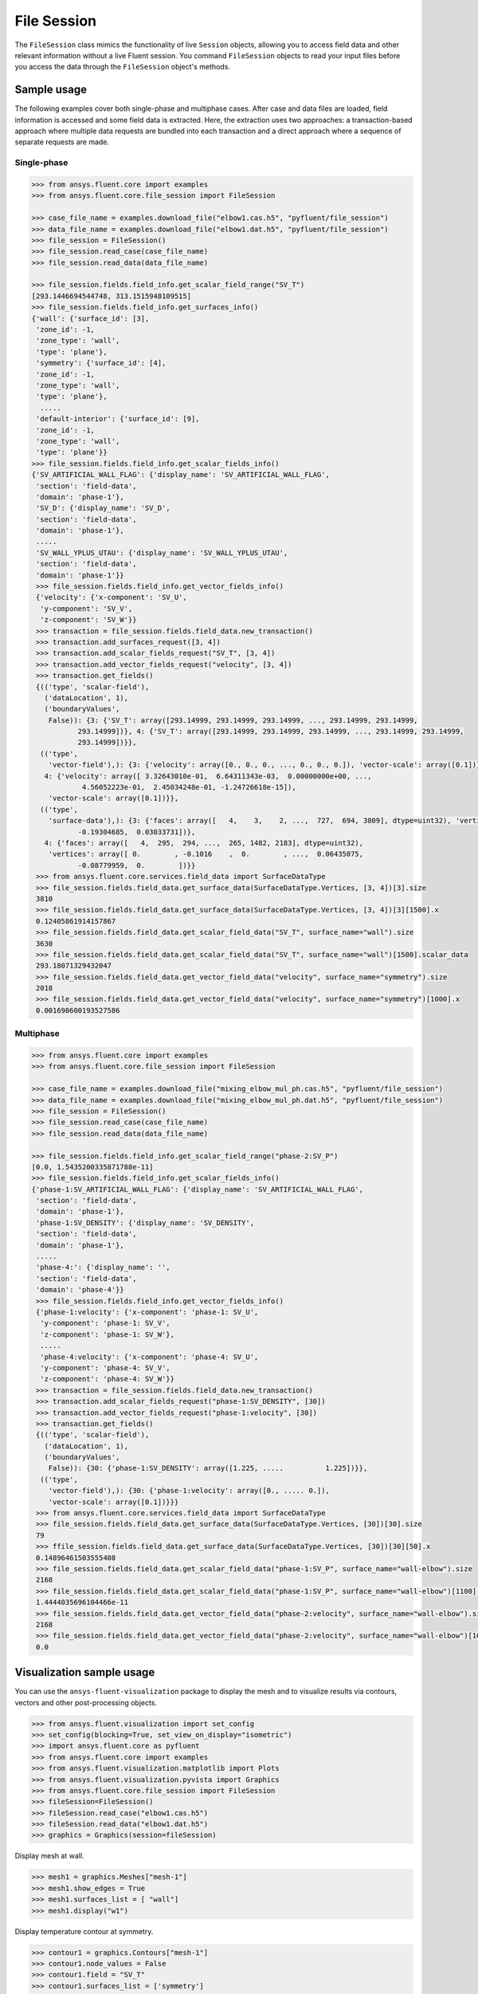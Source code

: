 .. _ref_file_session_guide:

File Session
============

The ``FileSession`` class mimics the functionality of live ``Session`` objects, allowing you
to access field data and other relevant information without a live Fluent session.
You command ``FileSession`` objects to read your input files before you access the data through
the ``FileSession`` object's methods. 

Sample usage
------------

The following examples cover both single-phase and multiphase cases. After case and data files are
loaded, field information is accessed and some field data is extracted. Here, the extraction uses two approaches:
a transaction-based approach where multiple data requests are bundled into each transaction and a direct approach
where a sequence of separate requests are made.

Single-phase
~~~~~~~~~~~~

.. code-block:: python

  >>> from ansys.fluent.core import examples
  >>> from ansys.fluent.core.file_session import FileSession

  >>> case_file_name = examples.download_file("elbow1.cas.h5", "pyfluent/file_session")
  >>> data_file_name = examples.download_file("elbow1.dat.h5", "pyfluent/file_session")
  >>> file_session = FileSession()
  >>> file_session.read_case(case_file_name)
  >>> file_session.read_data(data_file_name)

  >>> file_session.fields.field_info.get_scalar_field_range("SV_T")
  [293.1446694544748, 313.1515948109515]
  >>> file_session.fields.field_info.get_surfaces_info()
  {'wall': {'surface_id': [3],
   'zone_id': -1,
   'zone_type': 'wall',
   'type': 'plane'},
   'symmetry': {'surface_id': [4],
   'zone_id': -1,
   'zone_type': 'wall',
   'type': 'plane'},
    .....
   'default-interior': {'surface_id': [9],
   'zone_id': -1,
   'zone_type': 'wall',
   'type': 'plane'}}
  >>> file_session.fields.field_info.get_scalar_fields_info()
  {'SV_ARTIFICIAL_WALL_FLAG': {'display_name': 'SV_ARTIFICIAL_WALL_FLAG',
   'section': 'field-data',
   'domain': 'phase-1'},
   'SV_D': {'display_name': 'SV_D',
   'section': 'field-data',
   'domain': 'phase-1'},
   .....
   'SV_WALL_YPLUS_UTAU': {'display_name': 'SV_WALL_YPLUS_UTAU',
   'section': 'field-data',
   'domain': 'phase-1'}}
   >>> file_session.fields.field_info.get_vector_fields_info()
   {'velocity': {'x-component': 'SV_U',
    'y-component': 'SV_V',
    'z-component': 'SV_W'}}
   >>> transaction = file_session.fields.field_data.new_transaction()
   >>> transaction.add_surfaces_request([3, 4])
   >>> transaction.add_scalar_fields_request("SV_T", [3, 4])
   >>> transaction.add_vector_fields_request("velocity", [3, 4])
   >>> transaction.get_fields()
   {(('type', 'scalar-field'),
     ('dataLocation', 1),
     ('boundaryValues',
      False)): {3: {'SV_T': array([293.14999, 293.14999, 293.14999, ..., 293.14999, 293.14999,
             293.14999])}, 4: {'SV_T': array([293.14999, 293.14999, 293.14999, ..., 293.14999, 293.14999,
             293.14999])}},
    (('type',
      'vector-field'),): {3: {'velocity': array([0., 0., 0., ..., 0., 0., 0.]), 'vector-scale': array([0.1])},
     4: {'velocity': array([ 3.32643010e-01,  6.64311343e-03,  0.00000000e+00, ...,
              4.56052223e-01,  2.45034248e-01, -1.24726618e-15]),
      'vector-scale': array([0.1])}},
    (('type',
      'surface-data'),): {3: {'faces': array([   4,    3,    2, ...,  727,  694, 3809], dtype=uint32), 'vertices': array([ 0.        , -0.1016    ,  0.        , ...,  0.00620755,
             -0.19304685,  0.03033731])},
     4: {'faces': array([   4,  295,  294, ...,  265, 1482, 2183], dtype=uint32),
      'vertices': array([ 0.        , -0.1016    ,  0.        , ...,  0.06435075,
             -0.08779959,  0.        ])}}
   >>> from ansys.fluent.core.services.field_data import SurfaceDataType
   >>> file_session.fields.field_data.get_surface_data(SurfaceDataType.Vertices, [3, 4])[3].size
   3810
   >>> file_session.fields.field_data.get_surface_data(SurfaceDataType.Vertices, [3, 4])[3][1500].x
   0.12405861914157867
   >>> file_session.fields.field_data.get_scalar_field_data("SV_T", surface_name="wall").size
   3630
   >>> file_session.fields.field_data.get_scalar_field_data("SV_T", surface_name="wall")[1500].scalar_data
   293.18071329432047
   >>> file_session.fields.field_data.get_vector_field_data("velocity", surface_name="symmetry").size
   2018
   >>> file_session.fields.field_data.get_vector_field_data("velocity", surface_name="symmetry")[1000].x
   0.001690600193527586


Multiphase
~~~~~~~~~~~

.. code-block:: python

  >>> from ansys.fluent.core import examples
  >>> from ansys.fluent.core.file_session import FileSession

  >>> case_file_name = examples.download_file("mixing_elbow_mul_ph.cas.h5", "pyfluent/file_session")
  >>> data_file_name = examples.download_file("mixing_elbow_mul_ph.dat.h5", "pyfluent/file_session")
  >>> file_session = FileSession()
  >>> file_session.read_case(case_file_name)
  >>> file_session.read_data(data_file_name)

  >>> file_session.fields.field_info.get_scalar_field_range("phase-2:SV_P")
  [0.0, 1.5435200335871788e-11]
  >>> file_session.fields.field_info.get_scalar_fields_info()
  {'phase-1:SV_ARTIFICIAL_WALL_FLAG': {'display_name': 'SV_ARTIFICIAL_WALL_FLAG',
   'section': 'field-data',
   'domain': 'phase-1'},
   'phase-1:SV_DENSITY': {'display_name': 'SV_DENSITY',
   'section': 'field-data',
   'domain': 'phase-1'},
   .....
   'phase-4:': {'display_name': '',
   'section': 'field-data',
   'domain': 'phase-4'}}
   >>> file_session.fields.field_info.get_vector_fields_info()
   {'phase-1:velocity': {'x-component': 'phase-1: SV_U',
    'y-component': 'phase-1: SV_V',
    'z-component': 'phase-1: SV_W'},
    .....
    'phase-4:velocity': {'x-component': 'phase-4: SV_U',
    'y-component': 'phase-4: SV_V',
    'z-component': 'phase-4: SV_W'}}
   >>> transaction = file_session.fields.field_data.new_transaction()
   >>> transaction.add_scalar_fields_request("phase-1:SV_DENSITY", [30])
   >>> transaction.add_vector_fields_request("phase-1:velocity", [30])
   >>> transaction.get_fields()
   {(('type', 'scalar-field'),
     ('dataLocation', 1),
     ('boundaryValues',
      False)): {30: {'phase-1:SV_DENSITY': array([1.225, .....          1.225])}},
    (('type',
      'vector-field'),): {30: {'phase-1:velocity': array([0., ..... 0.]),
      'vector-scale': array([0.1])}}}
   >>> from ansys.fluent.core.services.field_data import SurfaceDataType
   >>> file_session.fields.field_data.get_surface_data(SurfaceDataType.Vertices, [30])[30].size
   79
   >>> ffile_session.fields.field_data.get_surface_data(SurfaceDataType.Vertices, [30])[30][50].x
   0.14896461503555408
   >>> file_session.fields.field_data.get_scalar_field_data("phase-1:SV_P", surface_name="wall-elbow").size
   2168
   >>> file_session.fields.field_data.get_scalar_field_data("phase-1:SV_P", surface_name="wall-elbow")[1100].scalar_data
   1.4444035696104466e-11
   >>> file_session.fields.field_data.get_vector_field_data("phase-2:velocity", surface_name="wall-elbow").size
   2168
   >>> file_session.fields.field_data.get_vector_field_data("phase-2:velocity", surface_name="wall-elbow")[1000].x
   0.0


Visualization sample usage
--------------------------

You can use the ``ansys-fluent-visualization`` package to display the
mesh and to visualize results via contours, vectors and other
post-processing objects.


.. code-block:: python

  >>> from ansys.fluent.visualization import set_config
  >>> set_config(blocking=True, set_view_on_display="isometric")
  >>> import ansys.fluent.core as pyfluent
  >>> from ansys.fluent.core import examples
  >>> from ansys.fluent.visualization.matplotlib import Plots
  >>> from ansys.fluent.visualization.pyvista import Graphics
  >>> from ansys.fluent.core.file_session import FileSession
  >>> fileSession=FileSession()
  >>> fileSession.read_case("elbow1.cas.h5")
  >>> fileSession.read_data("elbow1.dat.h5")
  >>> graphics = Graphics(session=fileSession)

Display mesh at wall.

.. code-block:: python

  >>> mesh1 = graphics.Meshes["mesh-1"]
  >>> mesh1.show_edges = True
  >>> mesh1.surfaces_list = [ "wall"]
  >>> mesh1.display("w1")

Display temperature contour at symmetry.

.. code-block:: python

  >>> contour1 = graphics.Contours["mesh-1"]
  >>> contour1.node_values = False
  >>> contour1.field = "SV_T"
  >>> contour1.surfaces_list = ['symmetry']
  >>> contour1.display('w2')

Display velocity vector data at symmetry and wall.

.. code-block:: python

  >>> velocity_vector = graphics.Vectors["velocity-vector"]
  >>> velocity_vector.field = "SV_T"
  >>> velocity_vector.surfaces_list = ['symmetry', 'wall']
  >>> velocity_vector.display("w3")
